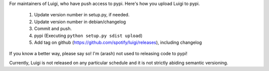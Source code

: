 For maintainers of Luigi, who have push access to pypi. Here's how you upload
Luigi to pypi.

     1. Update version number in setup.py, if needed.
     2. Update version number in debian/changelog
     3. Commit and push.
     4. pypi (Executing ``python setup.py sdist upload``)
     5. Add tag on github (https://github.com/spotify/luigi/releases), including changelog

If you know a better way, please say so! I'm (arash) not used to releasing code
to pypi!

Currently, Luigi is not released on any particular schedule and it is not
strictly abiding semantic versioning.
